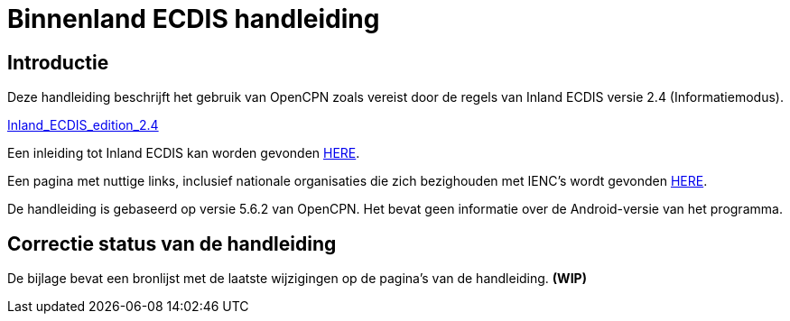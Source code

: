 = Binnenland ECDIS handleiding

== Introductie

Deze handleiding beschrijft het gebruik van OpenCPN zoals vereist door de regels van Inland ECDIS versie 2.4 (Informatiemodus).

link:https://unece.org/fileadmin/DAM/trans/doc/2015/sc3wp3/Presentation_WP3_-_Inland_ECDIS_edition_2.4.pdf[Inland_ECDIS_edition_2.4]

Een inleiding tot Inland ECDIS kan worden gevonden https://www.ccr-zkr.org/files/documents/workshops/wrshp181011/Leaflet_Inland_ECDIS_en.pdf[HERE].

Een pagina met nuttige links, inclusief nationale organisaties die zich bezighouden met IENC's wordt gevonden https://ienc.openecdis.org/links[HERE].

De handleiding is gebaseerd op versie 5.6.2 van OpenCPN. Het bevat geen informatie over de Android-versie van het programma.

== Correctie status van de handleiding

De bijlage bevat een bronlijst met de laatste wijzigingen op de pagina's van de handleiding. *(WIP)*